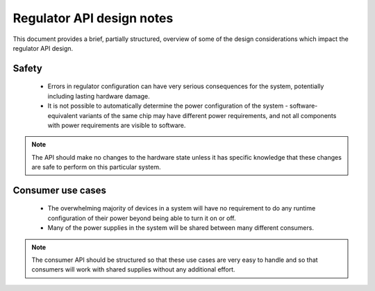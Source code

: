 ==========================
Regulator API design notes
==========================

This document provides a brief, partially structured, overview of some
of the design considerations which impact the regulator API design.

Safety
------

 - Errors in regulator configuration can have very serious consequences
   for the system, potentially including lasting hardware damage.
 - It is not possible to automatically determine the power configuration
   of the system - software-equivalent variants of the same chip may
   have different power requirements, and not all components with power
   requirements are visible to software.

.. note::

     The API should make no changes to the hardware state unless it has
     specific knowledge that these changes are safe to perform on this
     particular system.

Consumer use cases
------------------

 - The overwhelming majority of devices in a system will have no
   requirement to do any runtime configuration of their power beyond
   being able to turn it on or off.

 - Many of the power supplies in the system will be shared between many
   different consumers.

.. note::

     The consumer API should be structured so that these use cases are
     very easy to handle and so that consumers will work with shared
     supplies without any additional effort.
